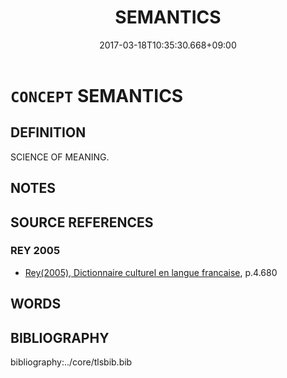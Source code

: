 # -*- mode: mandoku-tls-view -*-
#+TITLE: SEMANTICS
#+DATE: 2017-03-18T10:35:30.668+09:00        
#+STARTUP: content
* =CONCEPT= SEMANTICS
:PROPERTIES:
:CUSTOM_ID: uuid-8268ce3f-b2ae-47dd-9832-2ce9a375cd89
:TR_ZH: 語義學
:END:
** DEFINITION

SCIENCE OF MEANING.

** NOTES

** SOURCE REFERENCES
*** REY 2005
 - [[cite:REY-2005][Rey(2005), Dictionnaire culturel en langue francaise]], p.4.680

** WORDS
   :PROPERTIES:
   :VISIBILITY: children
   :END:
** BIBLIOGRAPHY
bibliography:../core/tlsbib.bib

